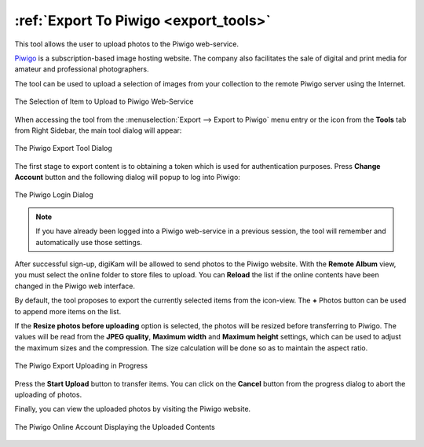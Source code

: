 .. meta::
   :description: digiKam Export to Piwigo Web-Service
   :keywords: digiKam, documentation, user manual, photo management, open source, free, learn, easy, piwigo, export

.. metadata-placeholder

   :authors: - digiKam Team

   :license: see Credits and License page for details (https://docs.digikam.org/en/credits_license.html)

.. _piwigo_export:

:ref:`Export To Piwigo <export_tools>`
======================================

This tool allows the user to upload photos to the Piwigo web-service.

`Piwigo <https://en.wikipedia.org/wiki/Piwigo>`_ is a subscription-based image hosting website. The company also facilitates the sale of digital and print media for amateur and professional photographers.

The tool can be used to upload a selection of images from your collection to the remote Piwigo server using the Internet.

.. figure:: images/export_piwigo_selection.webp
    :alt:
    :align: center

    The Selection of Item to Upload to Piwigo Web-Service

When accessing the tool from the :menuselection:`Export --> Export to Piwigo` menu entry or the icon from the **Tools** tab from Right Sidebar, the main tool dialog will appear:


.. figure:: images/export_piwigo_dialog.webp
    :alt:
    :align: center

    The Piwigo Export Tool Dialog

The first stage to export content is to obtaining a token which is used for authentication purposes. Press **Change Account** button and the following dialog will popup to log into Piwigo:

.. figure:: images/export_piwigo_login.webp
    :alt:
    :align: center

    The Piwigo Login Dialog

.. note::

    If you have already been logged into a Piwigo web-service in a previous session, the tool will remember and automatically use those settings.

After successful sign-up, digiKam will be allowed to send photos to the Piwigo website. With the **Remote Album** view, you must select the online folder to store files to upload. You can **Reload** the list if the online contents have been changed in the Piwigo web interface.

By default, the tool proposes to export the currently selected items from the icon-view. The **+** Photos button can be used to append more items on the list.

If the **Resize photos before uploading** option is selected, the photos will be resized before transferring to Piwigo. The values will be read from the **JPEG quality**, **Maximum width** and **Maximum height** settings, which can be used to adjust the maximum sizes and the compression. The size calculation will be done so as to maintain the aspect ratio.

.. figure:: images/export_piwigo_progress.webp
    :alt:
    :align: center

    The Piwigo Export Uploading in Progress

Press the **Start Upload** button to transfer items. You can click on the **Cancel** button from the progress dialog to abort the uploading of photos.

Finally, you can view the uploaded photos by visiting the Piwigo website.

.. figure:: images/export_piwigo_stream.webp
    :alt:
    :align: center

    The Piwigo Online Account Displaying the Uploaded Contents

